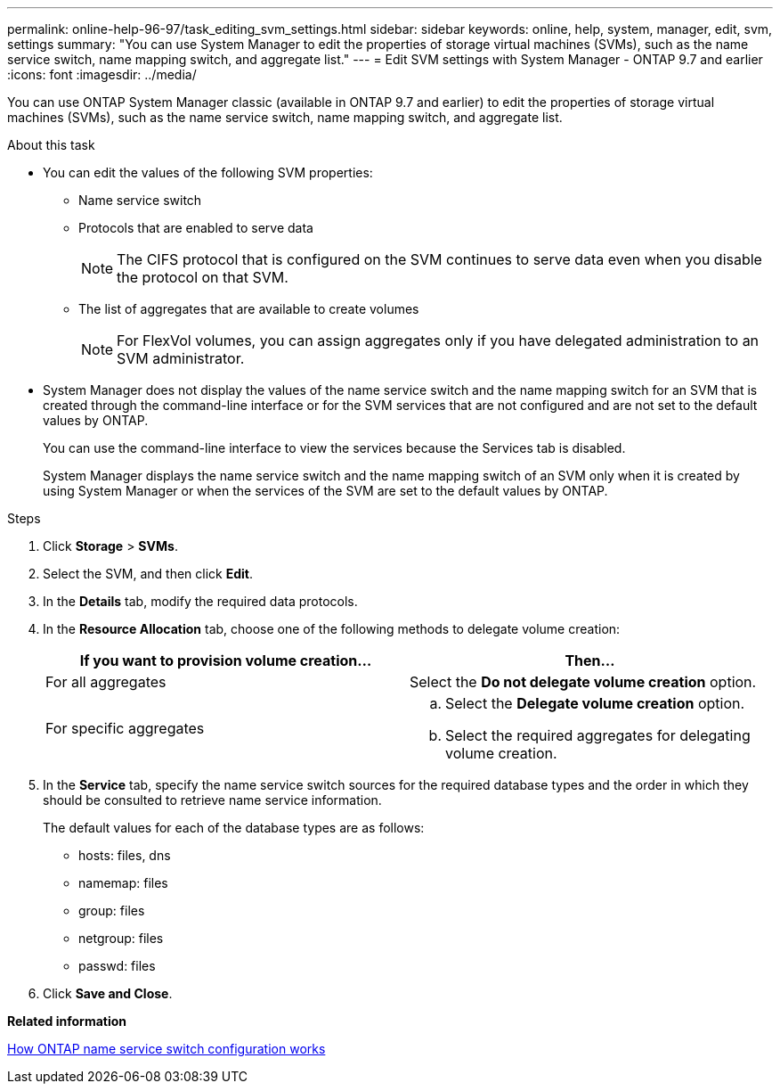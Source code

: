 ---
permalink: online-help-96-97/task_editing_svm_settings.html
sidebar: sidebar
keywords: online, help, system, manager, edit, svm, settings
summary: "You can use System Manager to edit the properties of storage virtual machines (SVMs), such as the name service switch, name mapping switch, and aggregate list."
---
= Edit SVM settings with System Manager - ONTAP 9.7 and earlier
:icons: font
:imagesdir: ../media/

[.lead]
You can use ONTAP System Manager classic (available in ONTAP 9.7 and earlier) to edit the properties of storage virtual machines (SVMs), such as the name service switch, name mapping switch, and aggregate list.

.About this task

* You can edit the values of the following SVM properties:
 ** Name service switch
 ** Protocols that are enabled to serve data
+
[NOTE]
====
The CIFS protocol that is configured on the SVM continues to serve data even when you disable the protocol on that SVM.
====

 ** The list of aggregates that are available to create volumes
+
[NOTE]
====
For FlexVol volumes, you can assign aggregates only if you have delegated administration to an SVM administrator.
====
* System Manager does not display the values of the name service switch and the name mapping switch for an SVM that is created through the command-line interface or for the SVM services that are not configured and are not set to the default values by ONTAP.
+
You can use the command-line interface to view the services because the Services tab is disabled.
+
System Manager displays the name service switch and the name mapping switch of an SVM only when it is created by using System Manager or when the services of the SVM are set to the default values by ONTAP.

.Steps

. Click *Storage* > *SVMs*.
. Select the SVM, and then click *Edit*.
. In the *Details* tab, modify the required data protocols.
. In the *Resource Allocation* tab, choose one of the following methods to delegate volume creation:
+
[options="header"]
|===
| If you want to provision volume creation...| Then...
a|
For all aggregates
a|
Select the *Do not delegate volume creation* option.
a|
For specific aggregates
a|

 .. Select the *Delegate volume creation* option.
 .. Select the required aggregates for delegating volume creation.

|===

. In the *Service* tab, specify the name service switch sources for the required database types and the order in which they should be consulted to retrieve name service information.
+
The default values for each of the database types are as follows:

 ** hosts: files, dns
 ** namemap: files
 ** group: files
 ** netgroup: files
 ** passwd: files

. Click *Save and Close*.

*Related information*

xref:concept_how_data_ontap_name_service_switch_configuration_works.adoc[How ONTAP name service switch configuration works]

// 2023-Mar-22, issue# 73 